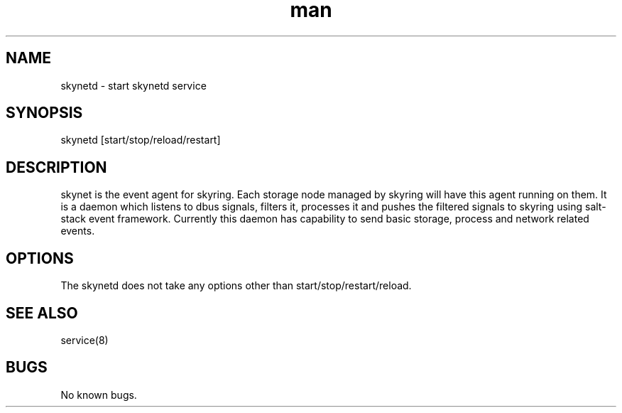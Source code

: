.\" Manpage for skynetd.
.\" Contact tjeyasin@redhat.com to correct errors or typos.
.TH man 8 "21 Mar 2016" "1.0" "skynetd man page"
.SH NAME
skynetd \- start skynetd service
.SH SYNOPSIS
skynetd [start/stop/reload/restart]
.SH DESCRIPTION
skynet is the event agent for skyring. Each storage node managed
by skyring will have this agent running on them. It is a daemon which listens
to dbus signals, filters it, processes it and pushes the filtered signals to
skyring using salt-stack event framework. Currently this daemon has
capability to send basic storage, process and network related events.
.SH OPTIONS
The skynetd does not take any options other than start/stop/restart/reload.
.SH SEE ALSO
service(8)
.SH BUGS
No known bugs.
